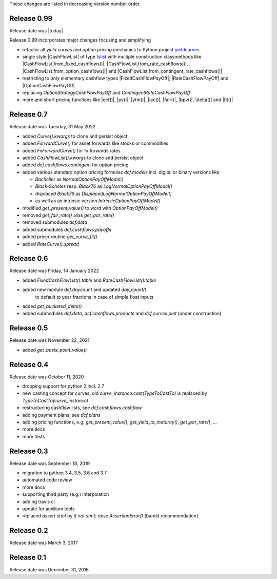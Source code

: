 
These changes are listed in decreasing version number order.

Release 0.99
============

Release date was |today|

Release 0.99 incorporates major changes focusing and simplifying

* refactor all *yield curves* and *option pricing* mechanics
  to Python project `yieldcurves <https://pypi.org/project/yieldcurves/>`_

* single style |CashFlowList| of type
  `tslist <https://pypi.org/project/tslist/>`_
  with multiple construction classmethods like
  |CashFlowList.from_fixed_cashflows()|, |CashFlowList.from_rate_cashflows()|,
  |CashFlowList.from_option_cashflows()|
  and |CashFlowList.from_contingent_rate_cashflows()|

* restricting to only elementary cashflow types |FixedCashFlowPayOff|,
  |RateCashFlowPayOff| and |OptionCashFlowPayOff|

* replacing `OptionStrategyCashFlowPayOff` and `ContingentRateCashFlowPayOff`

* more and short pricing functions like |ecf()|, |pv()|, |ytm()|, |iac()|,
  |fair()|, |bpv()|, |delta()| and |fit()|


Release 0.7
===========

Release date was Tuesday, 31 May 2022

* added *Curve().kwargs* to clone and persist object
* added *ForwardCurve()* for asset forwards like stocks or commodities
* added *FxForwardCurve()* for fx forwards rates
* added *CashFlowList().kwargs* to clone and persist object
* added *dcf.cashflows.contingent* for option pricing
* added various standard option pricing formulas *dcf.models*
  incl. digital or binary versions like

  * *Bachelier* as *NormalOptionPayOffModel()*
  * *Black-Scholes* resp. *Black76* as *LogNormalOptionPayOffModel()*
  * *displaced Black76* as *DisplacedLogNormalOptionPayOffModel()*
  * as well as an intrinsic version *IntrinsicOptionPayOffModel()*

* modified *get_present_value()* to word with *OptionPayOffModel()*
* removed *get_fair_rate()* alias *get_par_rate()*
* removed submodules *dcf.data*
* added submodules *dcf.cashflows.payoffs*
* added pricer routine *get_curve_fit()*
* added *RateCurve().spread*

Release 0.6
===========

Release date was Friday, 14 January 2022

* added *FixedCashFlowList().table* and *RateCashFlowList().table*

* added new module *dcf.daycount* and updated *day_count()*
    to default to year fractions in case of simple float inputs

* added *get_bucketed_delta()*

* added submodules *dcf.data*, *dcf.cashflows.products* and *dcf.curves.plot*
  (under construction)


Release 0.5
===========

Release date was November 22, 2021

* added *get_basis_point_value()*


Release 0.4
===========

Release date was October 11, 2020

* dropping support for python 2 incl. 2.7

* new casting concept for curves, old `curve_instance.cast(TypeToCastTo)` is replaced by `TypeToCastTo(curve_instance)`

* restructuring cashflow lists, see *dcf.cashflows.cashflow*

* adding payment plans, see *dcf.plans*

* adding pricing functions, e.g. *get_present_value()*, *get_yield_to_maturity()*, *get_par_rate()*, ...

* more docs

* more tests


Release 0.3
===========

Release date was September 18, 2019


* migration to python 3.4, 3.5, 3.6 and 3.7

* automated code review

* more docs

* supporting third party (e.g.) interpolation

* adding travis ci

* update for auxilium tools

* replaced `assert stmt` by `if not stmt: raise AssertionError()` (bandit recommendation)


Release 0.2
===========

Release date was March 3, 2017


Release 0.1
===========

Release date was December 31, 2016